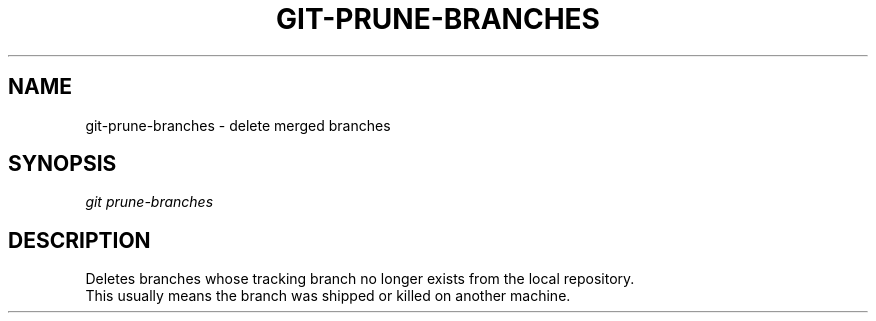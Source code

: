 .TH "GIT-PRUNE-BRANCHES" "1" "01/21/2016" "Git Town 0\&.10\&.0" "Git Town Manual"

.SH "NAME"
git-prune-branches \- delete merged branches


.SH "SYNOPSIS"
\fIgit prune-branches\fR


.SH "DESCRIPTION"
Deletes branches whose tracking branch no longer exists
from the local repository.
.br
This usually means the branch was shipped or killed on another machine.
